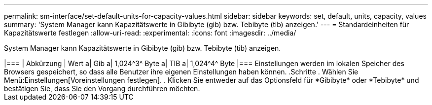 ---
permalink: sm-interface/set-default-units-for-capacity-values.html 
sidebar: sidebar 
keywords: set, default, units, capacity, values 
summary: 'System Manager kann Kapazitätswerte in Gibibyte (gib) bzw. Tebibyte (tib) anzeigen.' 
---
= Standardeinheiten für Kapazitätswerte festlegen
:allow-uri-read: 
:experimental: 
:icons: font
:imagesdir: ../media/


[role="lead"]
System Manager kann Kapazitätswerte in Gibibyte (gib) bzw. Tebibyte (tib) anzeigen.

.Über diese Aufgabe
++++

|===
| Abkürzung | Wert 


 a| 
Gib
 a| 
1,024^3^ Byte



 a| 
TIB
 a| 
1,024^4^ Byte

|===
Einstellungen werden im lokalen Speicher des Browsers gespeichert, so dass alle Benutzer ihre eigenen Einstellungen haben können.

.Schritte
. Wählen Sie Menü:Einstellungen[Voreinstellungen festlegen].
. Klicken Sie entweder auf das Optionsfeld für *Gibibyte* oder *Tebibyte* und bestätigen Sie, dass Sie den Vorgang durchführen möchten.

